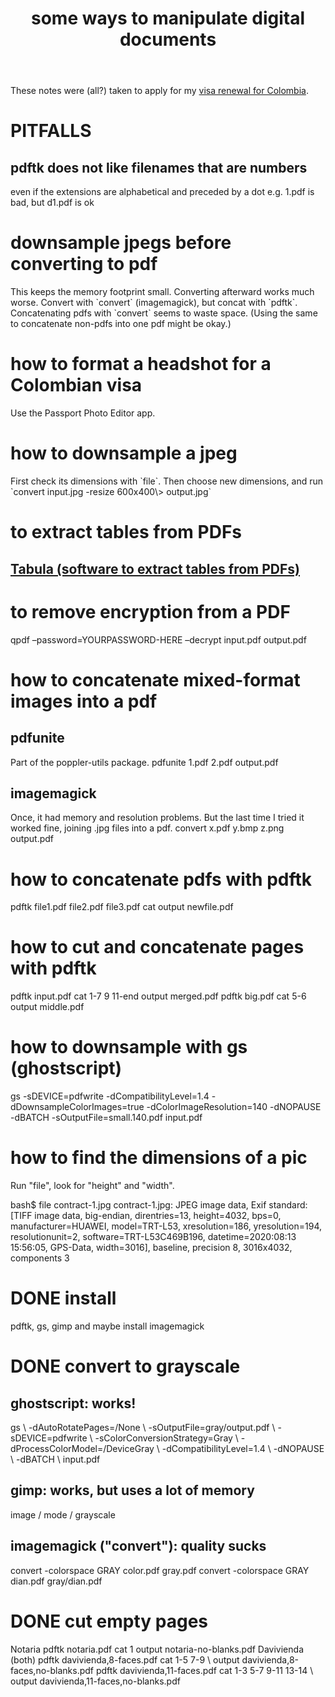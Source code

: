 :PROPERTIES:
:ID:       082cfa49-50e3-4332-9072-282b65aad5eb
:ROAM_ALIASES: "image manipulation" "pdf manipulation" "png manipulation" "jpg manipulation" "jpeg manipulation"
:END:
#+title: some ways to manipulate digital documents
These notes were (all?) taken to apply for my [[id:fb125111-a65d-4aee-ac47-918b55572a97][visa renewal for Colombia]].
* PITFALLS
** pdftk does not like filenames that are numbers
   even if the extensions are alphabetical and preceded by a dot
   e.g. 1.pdf is bad, but d1.pdf is ok
* downsample jpegs *before* converting to pdf
This keeps the memory footprint small.
Converting afterward works much worse.
Convert with `convert` (imagemagick), but concat with `pdftk`.
  Concatenating pdfs with `convert` seems to waste space.
  (Using the same to concatenate non-pdfs into one pdf might be okay.)
* how to format a headshot for a Colombian visa
  :PROPERTIES:
  :ID:       53bb194e-7b52-48ad-91a8-1621010c4462
  :END:
  Use the Passport Photo Editor app.
* how to downsample a jpeg
  First check its dimensions with `file`.
  Then choose new dimensions, and run
  `convert input.jpg -resize 600x400\> output.jpg`
* to extract tables from PDFs
** [[id:6f854ffc-8eb8-4ac8-823c-fd8b61f90562][Tabula (software to extract tables from PDFs)]]
* to remove encryption from a PDF
  qpdf --password=YOURPASSWORD-HERE --decrypt input.pdf output.pdf
* how to concatenate mixed-format images into a pdf
** pdfunite
   Part of the poppler-utils package.
   pdfunite 1.pdf 2.pdf output.pdf
** imagemagick
   Once, it had memory and resolution problems.
   But the last time I tried it worked fine,
   joining .jpg files into a pdf.
   convert x.pdf y.bmp z.png output.pdf
* how to concatenate pdfs with pdftk
  pdftk file1.pdf file2.pdf file3.pdf cat output newfile.pdf
* how to cut and concatenate pages with pdftk
  pdftk input.pdf cat 1-7 9 11-end output merged.pdf
  pdftk big.pdf cat 5-6 output middle.pdf
* how to downsample with gs (ghostscript)
# This downsamples a color image:
gs -sDEVICE=pdfwrite -dCompatibilityLevel=1.4 -dDownsampleColorImages=true -dColorImageResolution=140 -dNOPAUSE  -dBATCH -sOutputFile=small.140.pdf input.pdf
* how to find the dimensions of a pic
Run "file", look for "height" and "width".

bash$ file contract-1.jpg
contract-1.jpg: JPEG image data, Exif standard: [TIFF image data, big-endian, direntries=13, height=4032, bps=0, manufacturer=HUAWEI, model=TRT-L53, xresolution=186, yresolution=194, resolutionunit=2, software=TRT-L53C469B196, datetime=2020:08:13 15:56:05, GPS-Data, width=3016], baseline, precision 8, 3016x4032, components 3
* DONE install
pdftk, gs, gimp
and maybe install imagemagick
* DONE convert to grayscale
** ghostscript: works!
gs \
 -dAutoRotatePages=/None \
 -sOutputFile=gray/output.pdf \
 -sDEVICE=pdfwrite \
 -sColorConversionStrategy=Gray \
 -dProcessColorModel=/DeviceGray \
 -dCompatibilityLevel=1.4 \
 -dNOPAUSE \
 -dBATCH \
 input.pdf
** gimp: works, but uses a lot of memory
image / mode / grayscale
** imagemagick ("convert"): quality sucks
convert -colorspace GRAY color.pdf gray.pdf
convert -colorspace GRAY dian.pdf gray/dian.pdf
* DONE cut empty pages
Notaria
  pdftk notaria.pdf cat 1 output notaria-no-blanks.pdf
Davivienda (both)
  pdftk davivienda,8-faces.pdf cat 1-5 7-9 \
    output davivienda,8-faces,no-blanks.pdf
  pdftk davivienda,11-faces.pdf cat 1-3 5-7 9-11 13-14 \
    output davivienda,11-faces,no-blanks.pdf
